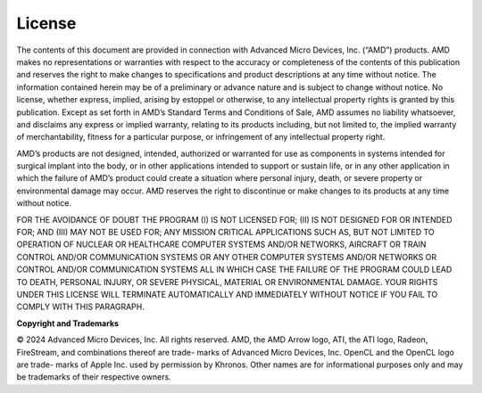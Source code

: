 License
-------

.. image:: media/image119.png

The contents of this document are provided in connection with Advanced
Micro Devices, Inc. (“AMD”) products. AMD makes no representations or
warranties with respect to the accuracy or completeness of the contents
of this publication and reserves the right to make changes to
specifications and product descriptions at any time without notice. The
information contained herein may be of a preliminary or advance nature
and is subject to change without notice. No license, whether express,
implied, arising by estoppel or otherwise, to any intellectual property
rights is granted by this publication. Except as set forth in AMD’s
Standard Terms and Conditions of Sale, AMD assumes no liability
whatsoever, and disclaims any express or implied warranty, relating to
its products including, but not limited to, the implied warranty of
merchantability, fitness for a particular purpose, or infringement of
any intellectual property right.

AMD’s products are not designed, intended, authorized or warranted for
use as components in systems intended for surgical implant into the
body, or in other applications intended to support or sustain life, or
in any other application in which the failure of AMD’s product could
create a situation where personal injury, death, or severe property or
environmental damage may occur. AMD reserves the right to discontinue or
make changes to its products at any time without notice.

FOR THE AVOIDANCE OF DOUBT THE PROGRAM (I) IS NOT LICENSED FOR; (II)
IS NOT DESIGNED FOR OR INTENDED FOR; AND (III) MAY NOT BE USED FOR;
ANY MISSION CRITICAL APPLICATIONS SUCH AS, BUT NOT LIMITED TO
OPERATION OF NUCLEAR OR HEALTHCARE COMPUTER SYSTEMS AND/OR NETWORKS,
AIRCRAFT OR TRAIN CONTROL AND/OR COMMUNICATION SYSTEMS OR ANY OTHER
COMPUTER SYSTEMS AND/OR NETWORKS OR CONTROL AND/OR COMMUNICATION
SYSTEMS ALL IN WHICH CASE THE FAILURE OF THE PROGRAM COULD LEAD TO
DEATH, PERSONAL INJURY, OR SEVERE PHYSICAL, MATERIAL OR ENVIRONMENTAL
DAMAGE. YOUR RIGHTS UNDER THIS LICENSE WILL TERMINATE AUTOMATICALLY
AND IMMEDIATELY WITHOUT NOTICE IF YOU FAIL TO COMPLY WITH THIS
PARAGRAPH.


**Copyright and Trademarks**

© 2024 Advanced Micro Devices, Inc. All rights reserved. AMD, the AMD
Arrow logo, ATI, the ATI logo, Radeon, FireStream, and combinations
thereof are trade- marks of Advanced Micro Devices, Inc. OpenCL and the
OpenCL logo are trade- marks of Apple Inc. used by permission by
Khronos. Other names are for informational purposes only and may be
trademarks of their respective owners.